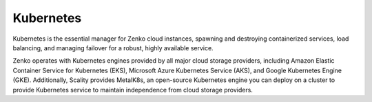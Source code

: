 Kubernetes
==========

Kubernetes is the essential manager for Zenko cloud instances, spawning
and destroying containerized services, load balancing, and managing
failover for a robust, highly available service.

Zenko operates with Kubernetes engines provided by all major cloud
storage providers, including Amazon Elastic Container Service for
Kubernetes (EKS), Microsoft Azure Kubernetes Service (AKS), and Google
Kubernetes Engine (GKE). Additionally, Scality provides MetalK8s, an
open-source Kubernetes engine you can deploy on a cluster to provide
Kubernetes service to maintain independence from cloud storage
providers.
